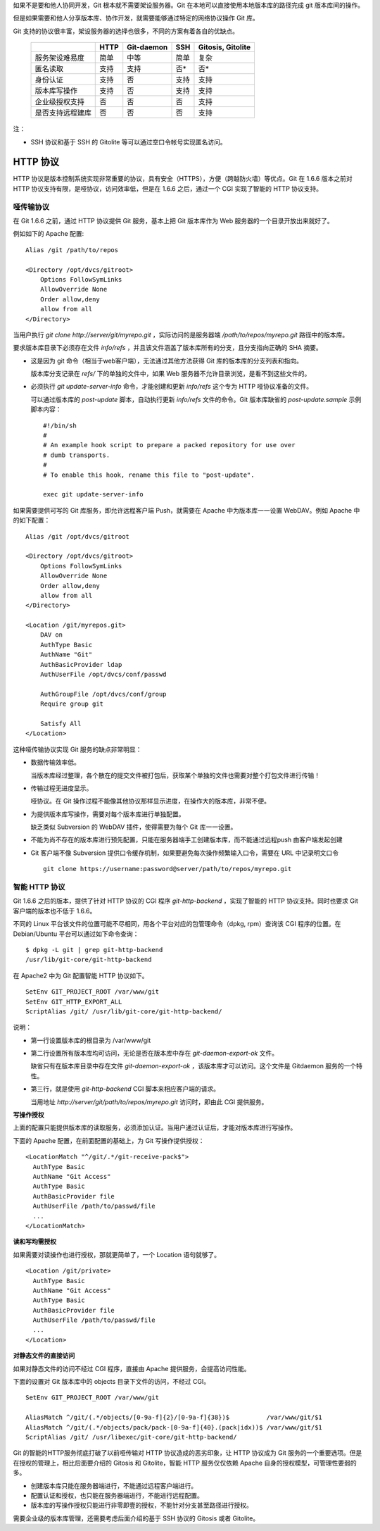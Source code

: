 如果不是要和他人协同开发，Git 根本就不需要架设服务器。Git 在本地可以直接使用本地版本库的路径完成 git 版本库间的操作。

但是如果需要和他人分享版本库、协作开发，就需要能够通过特定的网络协议操作 Git 库。

Git 支持的协议很丰富，架设服务器的选择也很多，不同的方案有着各自的优缺点。

  +----------------------------+---------------------+-------------------+----------------------+---------------------+
  |                            | HTTP                | Git-daemon        | SSH                  | Gitosis, Gitolite   |
  +============================+=====================+===================+======================+=====================+
  | 服务架设难易度             | 简单                | 中等              | 简单                 | 复杂                |
  +----------------------------+---------------------+-------------------+----------------------+---------------------+
  | 匿名读取                   | 支持                | 支持              | 否*                  | 否*                 |
  +----------------------------+---------------------+-------------------+----------------------+---------------------+
  | 身份认证                   | 支持                | 否                | 支持                 | 支持                |
  +----------------------------+---------------------+-------------------+----------------------+---------------------+
  | 版本库写操作               | 支持                | 否                | 支持                 | 支持                |
  +----------------------------+---------------------+-------------------+----------------------+---------------------+
  | 企业级授权支持             | 否                  | 否                | 否                   | 支持                |
  +----------------------------+---------------------+-------------------+----------------------+---------------------+
  | 是否支持远程建库           | 否                  | 否                | 否                   | 支持                |
  +----------------------------+---------------------+-------------------+----------------------+---------------------+

注：

* SSH 协议和基于 SSH 的 Gitolite 等可以通过空口令帐号实现匿名访问。

HTTP 协议
*********

HTTP 协议是版本控制系统实现非常重要的协议，具有安全（HTTPS），方便（跨越防火墙）等优点。Git 在 1.6.6 版本之前对 HTTP 协议支持有限，是哑协议，访问效率低，但是在 1.6.6 之后，通过一个 CGI 实现了智能的 HTTP 协议支持。

哑传输协议
===========

在 Git 1.6.6 之前，通过 HTTP 协议提供 Git 服务，基本上把 Git 版本库作为 Web 服务器的一个目录开放出来就好了。

例如如下的 Apache 配置:

::

  Alias /git /path/to/repos

  <Directory /opt/dvcs/gitroot>
      Options FollowSymLinks
      AllowOverride None
      Order allow,deny
      allow from all
  </Directory>

当用户执行 `git clone http://server/git/myrepo.git` ，实际访问的是服务器端 `/path/to/repos/myrepo.git` 路径中的版本库。

要求版本库目录下必须存在文件 `info/refs` ，并且该文件涵盖了版本库所有的分支，且分支指向正确的 SHA 摘要。

* 这是因为 git 命令（相当于web客户端），无法通过其他方法获得 Git 库的版本库的分支列表和指向。

  版本库分支记录在 `refs/` 下的单独的文件中，如果 Web 服务器不允许目录浏览，是看不到这些文件的。

* 必须执行 `git update-server-info` 命令，才能创建和更新 `info/refs` 这个专为 HTTP 哑协议准备的文件。

  可以通过版本库的 `post-update` 脚本，自动执行更新 `info/refs` 文件的命令。Git 版本库缺省的 `post-update.sample` 示例脚本内容：

  ::

    #!/bin/sh
    #
    # An example hook script to prepare a packed repository for use over
    # dumb transports.
    #
    # To enable this hook, rename this file to "post-update".
    
    exec git update-server-info


如果需要提供可写的 Git 库服务，即允许远程客户端 Push，就需要在 Apache 中为版本库一一设置 WebDAV。例如 Apache 中的如下配置：

::

  Alias /git /opt/dvcs/gitroot

  <Directory /opt/dvcs/gitroot>
      Options FollowSymLinks
      AllowOverride None
      Order allow,deny
      allow from all
  </Directory>

  <Location /git/myrepos.git>
      DAV on
      AuthType Basic
      AuthName "Git"
      AuthBasicProvider ldap
      AuthUserFile /opt/dvcs/conf/passwd

      AuthGroupFile /opt/dvcs/conf/group
      Require group git

      Satisfy All
  </Location>


这种哑传输协议实现 Git 服务的缺点非常明显：

* 数据传输效率低。

  当版本库经过整理，各个散在的提交文件被打包后，获取某个单独的文件也需要对整个打包文件进行传输！

* 传输过程无进度显示。

  哑协议。在 Git 操作过程不能像其他协议那样显示进度，在操作大的版本库，非常不便。

* 为提供版本库写操作，需要对每个版本库进行单独配置。

  缺乏类似 Subversion 的 WebDAV 插件，使得需要为每个 Git 库一一设置。

* 不能为尚不存在的版本库进行预先配置，只能在服务器端手工创建版本库，而不能通过远程push 由客户端发起创建

* Git 客户端不像 Subversion 提供口令缓存机制，如果要避免每次操作频繁输入口令，需要在 URL 中记录明文口令

  ::

    git clone https://username:password@server/path/to/repos/myrepo.git


智能 HTTP 协议
===============

Git 1.6.6 之后的版本，提供了针对 HTTP 协议的 CGI 程序 `git-http-backend` ，实现了智能的 HTTP 协议支持。同时也要求 Git 客户端的版本也不低于 1.6.6。

不同的 Linux 平台该文件的位置可能不尽相同，用各个平台对应的包管理命令（dpkg, rpm）查询该 CGI 程序的位置。在 Debian/Ubuntu 平台可以通过如下命令查询：

:: 

  $ dpkg -L git | grep git-http-backend
  /usr/lib/git-core/git-http-backend

在 Apache2 中为 Git 配置智能 HTTP 协议如下。

:: 

  SetEnv GIT_PROJECT_ROOT /var/www/git
  SetEnv GIT_HTTP_EXPORT_ALL
  ScriptAlias /git/ /usr/lib/git-core/git-http-backend/

说明：

* 第一行设置版本库的根目录为 /var/www/git

* 第二行设置所有版本库均可访问，无论是否在版本库中存在 `git-daemon-export-ok` 文件。

  缺省只有在版本库目录中存在文件 `git-daemon-export-ok` ，该版本库才可以访问。这个文件是 Gitdaemon 服务的一个特性。

* 第三行，就是使用 `git-http-backend` CGI 脚本来相应客户端的请求。

  当用地址 `http://server/git/path/to/repos/myrepo.git` 访问时，即由此 CGI 提供服务。

**写操作授权**

上面的配置只能提供版本库的读取服务，必须添加认证。当用户通过认证后，才能对版本库进行写操作。

下面的 Apache 配置，在前面配置的基础上，为 Git 写操作提供授权：

::

  <LocationMatch "^/git/.*/git-receive-pack$">
    AuthType Basic
    AuthName "Git Access"
    AuthType Basic
    AuthBasicProvider file
    AuthUserFile /path/to/passwd/file
    ...
  </LocationMatch>


**读和写均需授权**

如果需要对读操作也进行授权，那就更简单了，一个 Location 语句就够了。

::

  <Location /git/private>
    AuthType Basic
    AuthName "Git Access"
    AuthType Basic
    AuthBasicProvider file
    AuthUserFile /path/to/passwd/file
    ...
  </Location>

**对静态文件的直接访问**

如果对静态文件的访问不经过 CGI 程序，直接由 Apache 提供服务，会提高访问性能。

下面的设置对 Git 版本库中的 objects 目录下文件的访问，不经过 CGI。

::

  SetEnv GIT_PROJECT_ROOT /var/www/git

  AliasMatch ^/git/(.*/objects/[0-9a-f]{2}/[0-9a-f]{38})$          /var/www/git/$1
  AliasMatch ^/git/(.*/objects/pack/pack-[0-9a-f]{40}.(pack|idx))$ /var/www/git/$1
  ScriptAlias /git/ /usr/libexec/git-core/git-http-backend/


Git 的智能的HTTP服务彻底打破了以前哑传输对 HTTP 协议造成的恶劣印象，让 HTTP 协议成为 Git 服务的一个重要选项。但是在授权的管理上，相比后面要介绍的 Gitosis 和 Gitolite，智能 HTTP 服务仅仅依赖 Apache 自身的授权模型，可管理性要弱的多。

* 创建版本库只能在服务器端进行，不能通过远程客户端进行。
* 配置认证和授权，也只能在服务器端进行，不能进行远程配置。
* 版本库的写操作授权只能进行非零即壹的授权，不能针对分支甚至路径进行授权。

需要企业级的版本库管理，还需要考虑后面介绍的基于 SSH 协议的 Gitosis 或者 Gitolite。
